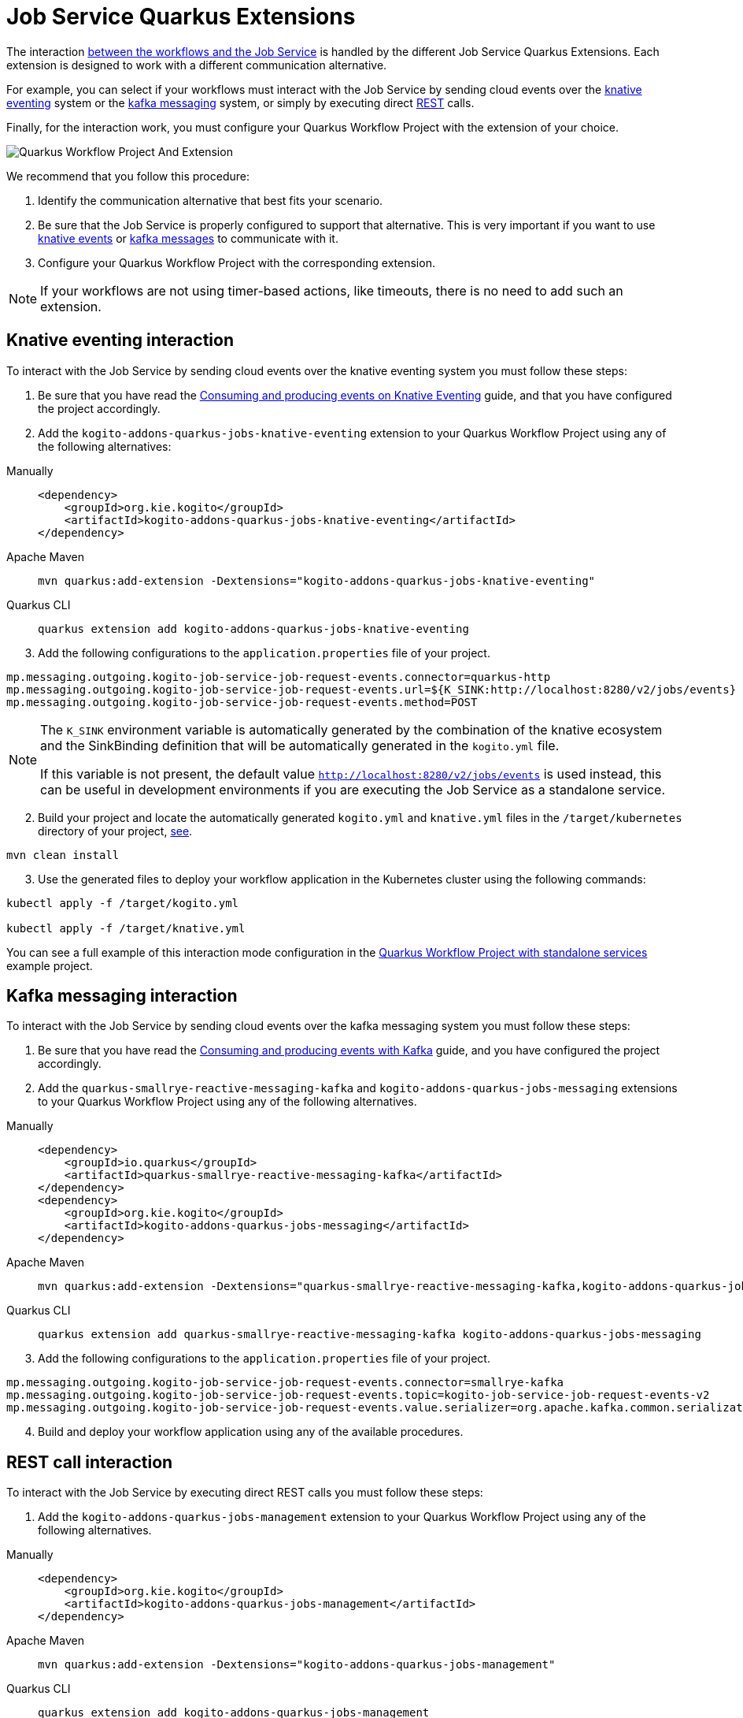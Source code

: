 [#job-service-quarkus-extensions]
= Job Service Quarkus Extensions
:compat-mode!:
// Metadata:
:description: Job Service Quarkus extensions in {product_name}
:keywords: sonataflow, workflow, serverless, job service, quarkus extensions
// links
:jobs_service_image_url: https://quay.io/repository/kiegroup/kogito-jobs-service-allinone
:jobs_service_image_usage_url: https://github.com/kiegroup/kogito-images#jobs-services-all-in-one
:knative_eventing_url: https://knative.dev/docs/eventing/
:knative_eventing_trigger_url: https://knative.dev/docs/eventing/triggers/
:knative_eventing_sink_binding_url: https://knative.dev/docs/eventing/sinks/#sink-parameter-example
:quarkus_infinispan_client_reference_url: https://quarkus.io/guides/infinispan-client-reference
:quarkus_kafka_url: https://quarkus.io/guides/kafka
:quarkus_config_reference_url: https://quarkus.io/guides/config-reference

The interaction xref:job-services/core-concepts.adoc#integration-with-the-workflows[between the workflows and the Job Service] is handled by the different Job Service Quarkus Extensions. Each extension is designed to work with a different communication alternative.

For example, you can select if your workflows must interact with the Job Service by sending cloud events over the <<kogito-addons-quarkus-jobs-knative-eventing, knative eventing>> system or the <<kogito-addons-quarkus-jobs-messaging, kafka messaging>> system, or simply by executing direct <<kogito-addons-quarkus-jobs-management, REST>> calls.

Finally, for the interaction work, you must configure your Quarkus Workflow Project with the extension of your choice.

image::job-services/Quarkus-Workflow-Project-And-Extension.png[]

We recommend that you follow this procedure:

1. Identify the communication alternative that best fits your scenario.
2. Be sure that the Job Service is properly configured to support that alternative. This is very important if you want to use xref:job-services/core-concepts.adoc#knative-eventing[knative events] or xref:job-services/core-concepts.adoc#kafka-messaging[kafka messages] to communicate with it.
3. Configure your Quarkus Workflow Project with the corresponding extension.

[NOTE]
====
If your workflows are not using timer-based actions, like timeouts, there is no need to add such an extension.
====

[#kogito-addons-quarkus-jobs-knative-eventing]
== Knative eventing interaction

To interact with the Job Service by sending cloud events over the knative eventing system you must follow these steps:

. Be sure that you have read the xref:eventing/consume-produce-events-with-knative-eventing.adoc[Consuming and producing events on Knative Eventing] guide, and that you have configured the project accordingly.

. Add the `kogito-addons-quarkus-jobs-knative-eventing` extension to your Quarkus Workflow Project using any of the following alternatives:

[tabs]
====
Manually::
+
[source,xml]
----
<dependency>
    <groupId>org.kie.kogito</groupId>
    <artifactId>kogito-addons-quarkus-jobs-knative-eventing</artifactId>
</dependency>
----
Apache Maven::
+
[source,shell]
----
mvn quarkus:add-extension -Dextensions="kogito-addons-quarkus-jobs-knative-eventing"
----
Quarkus CLI::
+
[source,shell]
----
quarkus extension add kogito-addons-quarkus-jobs-knative-eventing
----
====

[start=3]
. Add the following configurations to the `application.properties` file of your project.

[source,properties]
----
mp.messaging.outgoing.kogito-job-service-job-request-events.connector=quarkus-http
mp.messaging.outgoing.kogito-job-service-job-request-events.url=${K_SINK:http://localhost:8280/v2/jobs/events}
mp.messaging.outgoing.kogito-job-service-job-request-events.method=POST
----

[NOTE]
====
The `K_SINK` environment variable is automatically generated by the combination of the knative ecosystem and the SinkBinding definition that will be automatically generated in the `kogito.yml` file.

If this variable is not present, the default value `http://localhost:8280/v2/jobs/events` is used instead, this can be useful in development environments if you are executing the Job Service as a standalone service.
====

[start=2]
. Build your project and locate the automatically generated `kogito.yml` and `knative.yml` files in the `/target/kubernetes` directory of your project, xref:eventing/consume-produce-events-with-knative-eventing.adoc#proc-generating-kn-objects-build-time[see].

[source,shell]
----
mvn clean install
----

[start=3]
. Use the generated files to deploy your workflow application in the Kubernetes cluster using the following commands:

[source, bash]
----
kubectl apply -f /target/kogito.yml

kubectl apply -f /target/knative.yml
----

You can see a full example of this interaction mode configuration in the xref:use-cases/timeout-showcase-example.adoc#execute-quarkus-project-standalone-services[Quarkus Workflow Project with standalone services] example project.

[#kogito-addons-quarkus-jobs-messaging]
== Kafka messaging interaction

To interact with the Job Service by sending cloud events over the kafka messaging system you must follow these steps:

. Be sure that you have read the xref:eventing/consume-producing-events-with-kafka.adoc[Consuming and producing events with Kafka] guide, and you have configured the project accordingly.

. Add the `quarkus-smallrye-reactive-messaging-kafka` and `kogito-addons-quarkus-jobs-messaging` extensions to your Quarkus Workflow Project using any of the following alternatives.

[tabs]
====
Manually::
+
[source,xml]
----
<dependency>
    <groupId>io.quarkus</groupId>
    <artifactId>quarkus-smallrye-reactive-messaging-kafka</artifactId>
</dependency>
<dependency>
    <groupId>org.kie.kogito</groupId>
    <artifactId>kogito-addons-quarkus-jobs-messaging</artifactId>
</dependency>
----

Apache Maven::
+
[source,shell]
----
mvn quarkus:add-extension -Dextensions="quarkus-smallrye-reactive-messaging-kafka,kogito-addons-quarkus-jobs-messaging"
----

Quarkus CLI::
+
[source,shell]
----
quarkus extension add quarkus-smallrye-reactive-messaging-kafka kogito-addons-quarkus-jobs-messaging
----
====

[start=3]
. Add the following configurations to the `application.properties` file of your project.

[source,properties]
----
mp.messaging.outgoing.kogito-job-service-job-request-events.connector=smallrye-kafka
mp.messaging.outgoing.kogito-job-service-job-request-events.topic=kogito-job-service-job-request-events-v2
mp.messaging.outgoing.kogito-job-service-job-request-events.value.serializer=org.apache.kafka.common.serialization.StringSerializer
----

[start=4]
. Build and deploy your workflow application using any of the available procedures.

[#kogito-addons-quarkus-jobs-management]
== REST call interaction

To interact with the Job Service by executing direct REST calls you must follow these steps:

. Add the `kogito-addons-quarkus-jobs-management` extension to your Quarkus Workflow Project using any of the following alternatives.

[tabs]
====
Manually::
+
[source,xml]
----
<dependency>
    <groupId>org.kie.kogito</groupId>
    <artifactId>kogito-addons-quarkus-jobs-management</artifactId>
</dependency>
----
Apache Maven::
+
[source,shell]
----
mvn quarkus:add-extension -Dextensions="kogito-addons-quarkus-jobs-management"
----
Quarkus CLI::
+
[source,shell]
----
quarkus extension add kogito-addons-quarkus-jobs-management
----
====

[start=3]
. Add the following configuration to the `application.properties` file of your project.

[source,properties]
----
kogito.jobs-service.url=http://localhost:8280
----

[NOTE]
====
When you deploy your project in a Kubernetes cluster, you must configure the `kogito.jobs-service-url` with the cloud URL of the Job Service.
In this case, you can also use an environment variable with the name `KOGITO_JOBS_SERVICE_URL` and pass it to the corresponding container, etc.
====

[start=4]
. Build and deploy your workflow application using any of the available procedures.

== Job Service Embedded

To facilitate the development and testing stage of your workflows, this extension provides an embedded Job Service instance that executes in the same runtime as your workflows, and thus, requires no additional configurations. The only consideration is that it must not be used for production installations.

To use this extension you must:

. Add the `kogito-addons-quarkus-jobs-service-embedded` extension to your Quarkus Workflow Project using any of the following alternatives.

[tabs]
====
Manually::
+
[source,xml]
----
<dependency>
    <groupId>org.kie.kogito</groupId>
    <artifactId>kogito-addons-quarkus-jobs-service-embedded</artifactId>
</dependency>
----
Apache Maven::
+
[source,shell]
----
mvn quarkus:add-extension -Dextensions="kogito-addons-quarkus-jobs-management"
----
Quarkus CLI::
+
[source,shell]
----
quarkus extension add kogito-addons-quarkus-jobs-management
----
====

[start=3]
. Build and deploy your workflow application using any of the available procedures.

You can see a full example of Job Service embedded usage in the xref:use-cases/timeout-showcase-example.adoc#execute-quarkus-project-embedded-services[Quarkus Workflow Project with embedded services] example project.
